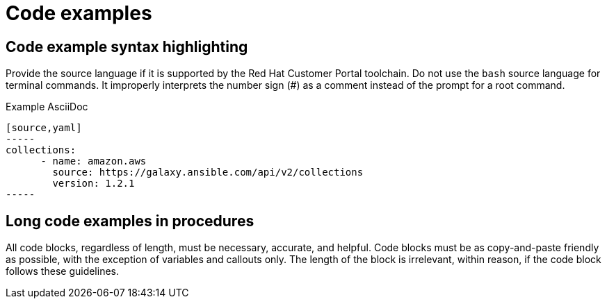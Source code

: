 
[[code-examples]]
= Code examples

[[code-example-syntax-highlighting]]
== Code example syntax highlighting

Provide the source language if it is supported by the Red Hat Customer Portal toolchain. Do not use the `bash` source language for terminal commands. It improperly interprets the number sign (#) as a comment instead of the prompt for a root command.

.Example AsciiDoc


  [source,yaml]
  -----
  collections:
        - name: amazon.aws
          source: https://galaxy.ansible.com/api/v2/collections
          version: 1.2.1
  -----



// [[callouts-code-examples]]
// == Callouts in code examples

[[long-code-examples]]
== Long code examples in procedures

All code blocks, regardless of length, must be necessary, accurate, and helpful. Code blocks must be as copy-and-paste friendly as possible, with the exception of variables and callouts only. The length of the block is irrelevant, within reason, if the code block follows these guidelines. 
